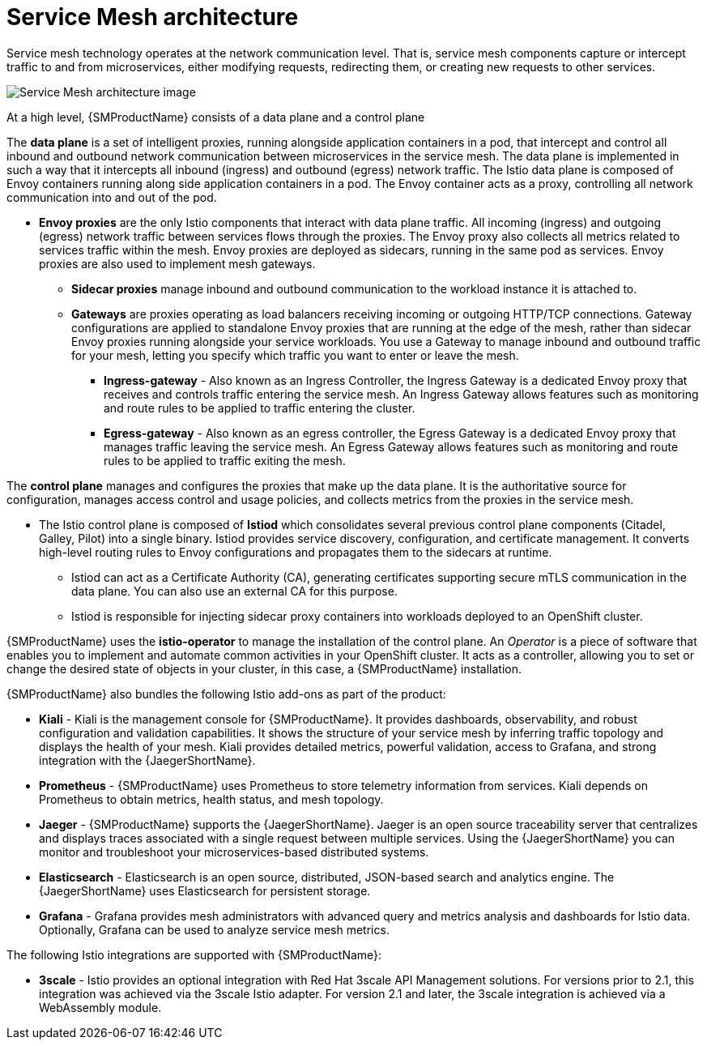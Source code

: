 // Module included in the following assemblies:
//
// -service_mesh/v2x/ossm-architecture.adoc

[id="ossm-architecture_{context}"]
= Service Mesh architecture

Service mesh technology operates at the network communication level. That is, service mesh components capture or intercept traffic to and from microservices, either modifying requests, redirecting them, or creating new requests to other services.

image::ossm-architecture.png[Service Mesh architecture image]

At a high level, {SMProductName} consists of a data plane and a control plane

The *data plane* is a set of intelligent proxies, running alongside application containers in a pod, that intercept and control all inbound and outbound network communication between microservices in the service mesh.
The data plane is implemented in such a way that it intercepts all inbound (ingress) and outbound (egress) network traffic. The Istio data plane is composed of Envoy containers running along side application containers in a pod. The Envoy container acts as a proxy, controlling all network communication into and out of the pod.

* *Envoy proxies* are the only Istio components that interact with data plane traffic. All incoming (ingress) and outgoing (egress) network traffic between services flows through the proxies. The Envoy proxy also collects all metrics related to services traffic within the mesh. Envoy proxies are deployed as sidecars, running in the same pod as services. Envoy proxies are also used to implement mesh gateways.

** *Sidecar proxies* manage inbound and outbound communication to the workload instance it is attached to.

** *Gateways* are proxies operating as load balancers receiving incoming or outgoing HTTP/TCP connections. Gateway configurations are applied to standalone Envoy proxies that are running at the edge of the mesh, rather than sidecar Envoy proxies running alongside your service workloads. You use a Gateway to manage inbound and outbound traffic for your mesh, letting you specify which traffic you want to enter or leave the mesh.

*** *Ingress-gateway* - Also known as an Ingress Controller, the Ingress Gateway is a dedicated Envoy proxy that receives and controls traffic entering the service mesh. An Ingress Gateway allows features such as monitoring and route rules to be applied to traffic entering the cluster.

*** *Egress-gateway* - Also known as an egress controller, the Egress Gateway is a dedicated Envoy proxy that manages traffic leaving the service mesh. An Egress Gateway allows features such as monitoring and route rules to be applied to traffic exiting the mesh.

The *control plane* manages and configures the proxies that make up the data plane. It is the authoritative source for configuration, manages access control and usage policies, and collects metrics from the proxies in the service mesh.

* The Istio control plane is composed of *Istiod* which consolidates several previous control plane components (Citadel, Galley, Pilot) into a single binary. Istiod provides service discovery, configuration, and certificate management. It converts high-level routing rules to Envoy configurations and propagates them to the sidecars at runtime.

** Istiod can act as a Certificate Authority (CA), generating certificates supporting secure mTLS communication in the data plane. You can also use an external CA for this purpose.

** Istiod is responsible for injecting sidecar proxy containers into workloads deployed to an OpenShift cluster.

{SMProductName} uses the *istio-operator* to manage the installation of the control plane. An _Operator_ is a piece of software that enables you to implement and automate common activities in your OpenShift cluster. It acts as a controller, allowing you to set or change the desired state of objects in your cluster, in this case, a {SMProductName} installation.

{SMProductName} also bundles the following Istio add-ons as part of the product:

* *Kiali* - Kiali is the management console for {SMProductName}. It provides dashboards, observability, and robust configuration and validation capabilities. It shows the structure of your service mesh by inferring traffic topology and displays the health of your mesh. Kiali provides detailed metrics, powerful validation, access to Grafana, and strong integration with the {JaegerShortName}.

* *Prometheus* - {SMProductName} uses Prometheus to store telemetry information from services. Kiali depends on Prometheus to obtain metrics, health status, and mesh topology.

* *Jaeger* - {SMProductName} supports the {JaegerShortName}. Jaeger is an open source traceability server that centralizes and displays traces associated with a single request between multiple services. Using the {JaegerShortName} you can monitor and troubleshoot your microservices-based distributed systems.

* *Elasticsearch* - Elasticsearch is an open source, distributed, JSON-based search and analytics engine. The {JaegerShortName} uses Elasticsearch for persistent storage.

* *Grafana* - Grafana provides mesh administrators with advanced query and metrics analysis and dashboards for Istio data. Optionally, Grafana can be used to analyze service mesh metrics.

The following Istio integrations are supported with {SMProductName}:

* *3scale* - Istio provides an optional integration with Red Hat 3scale API Management solutions. For versions prior to 2.1, this integration was achieved via the 3scale Istio adapter. For version 2.1 and later, the 3scale integration is achieved via a WebAssembly module.
